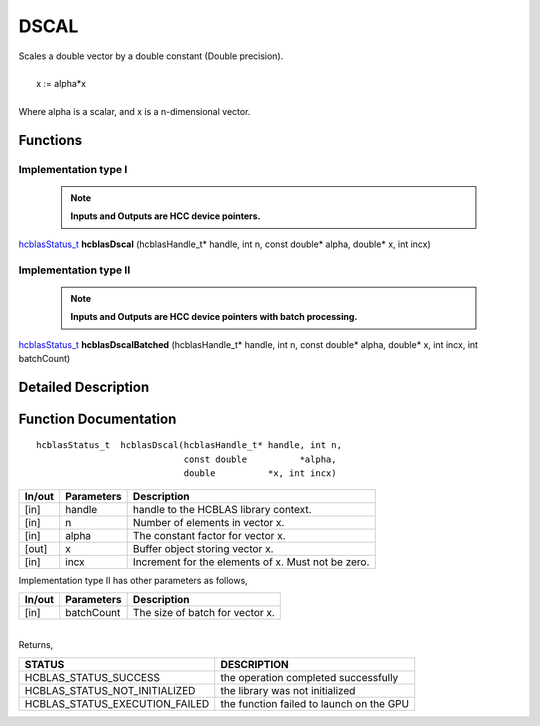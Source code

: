 #####
DSCAL 
#####

| Scales a double vector by a double constant (Double precision).
|
|    x := alpha*x
|
| Where alpha is a scalar, and x is a n-dimensional vector. 

Functions
^^^^^^^^^

Implementation type I
---------------------

 .. note:: **Inputs and Outputs are HCC device pointers.**

`hcblasStatus_t <HCBLAS_TYPES.html>`_ **hcblasDscal** (hcblasHandle_t* handle, int n, const double* alpha, double* x, int incx)

Implementation type II
-----------------------

 .. note:: **Inputs and Outputs are HCC device pointers with batch processing.**

`hcblasStatus_t <HCBLAS_TYPES.html>`_ **hcblasDscalBatched** (hcblasHandle_t* handle, int n, const double* alpha, double* x, int incx, int batchCount)

Detailed Description
^^^^^^^^^^^^^^^^^^^^

Function Documentation
^^^^^^^^^^^^^^^^^^^^^^

::

              hcblasStatus_t  hcblasDscal(hcblasHandle_t* handle, int n,
                                          const double          *alpha,
                                          double          *x, int incx)

+------------+-----------------+--------------------------------------------------------------+
|  In/out    |  Parameters     | Description                                                  |
+============+=================+==============================================================+
|    [in]    |  handle         | handle to the HCBLAS library context.                        |
+------------+-----------------+--------------------------------------------------------------+
|    [in]    |	n              | Number of elements in vector x.                              |
+------------+-----------------+--------------------------------------------------------------+
|    [in]    |	alpha          | The constant factor for vector x.                            |
+------------+-----------------+--------------------------------------------------------------+
|    [out]   |	x              | Buffer object storing vector x.                              |
+------------+-----------------+--------------------------------------------------------------+
|    [in]    |	incx           | Increment for the elements of x. Must not be zero.           |
+------------+-----------------+--------------------------------------------------------------+

| Implementation type II has other parameters as follows,
+------------+-----------------+--------------------------------------------------------------+
|  In/out    |  Parameters     | Description                                                  |
+============+=================+==============================================================+
|    [in]    |  batchCount     | The size of batch for vector x.                              |
+------------+-----------------+--------------------------------------------------------------+

|
| Returns, 

==============================    =============================================
STATUS                            DESCRIPTION
==============================    =============================================
HCBLAS_STATUS_SUCCESS             the operation completed successfully
HCBLAS_STATUS_NOT_INITIALIZED     the library was not initialized
HCBLAS_STATUS_EXECUTION_FAILED    the function failed to launch on the GPU
==============================    ============================================= 
